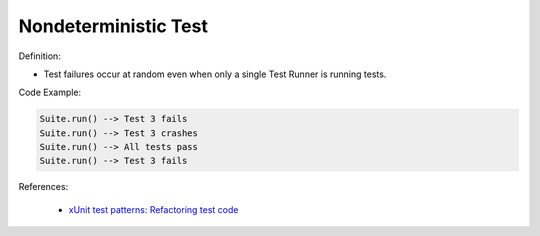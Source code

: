 Nondeterministic Test
^^^^^
Definition:

* Test failures occur at random even when only a single Test Runner is running tests.


Code Example:

.. code-block::

  Suite.run() --> Test 3 fails
  Suite.run() --> Test 3 crashes
  Suite.run() --> All tests pass
  Suite.run() --> Test 3 fails

References:

 * `xUnit test patterns: Refactoring test code <https://books.google.com.br/books?hl=pt-BR&lr=&id=-izOiCEIABQC&oi=fnd&pg=PT19&dq=%22test+code%22+AND+(%22test*+smell*%22+OR+antipattern*+OR+%22poor+quality%22)&ots=YL71coYZkx&sig=s3U1TNqypvSAzSilSbex5lnHonk#v=onepage&q=%22test%20code%22%20AND%20(%22test*%20smell*%22%20OR%20antipattern*%20OR%20%22poor%20quality%22)&f=false>`_

